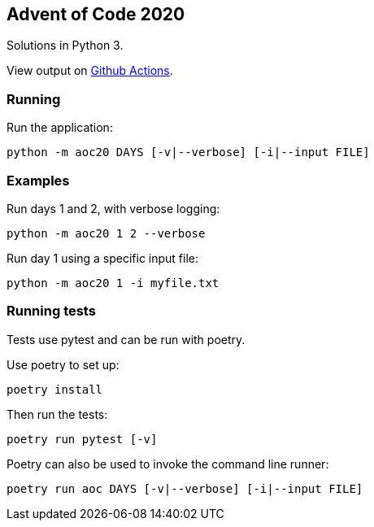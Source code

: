 == Advent of Code 2020
Solutions in Python 3.

View output on
https://github.com/dainnilsson/adventofcode-2020/actions[Github Actions].


=== Running
Run the application:

  python -m aoc20 DAYS [-v|--verbose] [-i|--input FILE]


=== Examples
Run days 1 and 2, with verbose logging:

  python -m aoc20 1 2 --verbose

Run day 1 using a specific input file:

  python -m aoc20 1 -i myfile.txt


=== Running tests
Tests use pytest and can be run with poetry.

Use poetry to set up:

  poetry install

Then run the tests:

  poetry run pytest [-v]

Poetry can also be used to invoke the command line runner:

  poetry run aoc DAYS [-v|--verbose] [-i|--input FILE]
